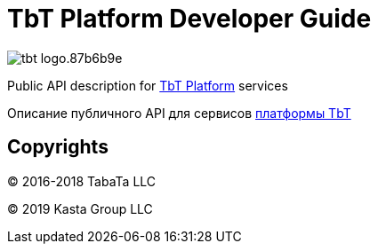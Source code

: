 = TbT Platform Developer Guide

image::https://staging.tbt-post.net/img/tbt-logo.87b6b9e.png[]

Public API description for https://tbt-post.net[TbT Platform] services

Описание публичного API для сервисов https://tbt-post.net[платформы TbT]

== Copyrights

&copy; 2016-2018 TabaTa LLC

&copy; 2019 Kasta Group LLC
